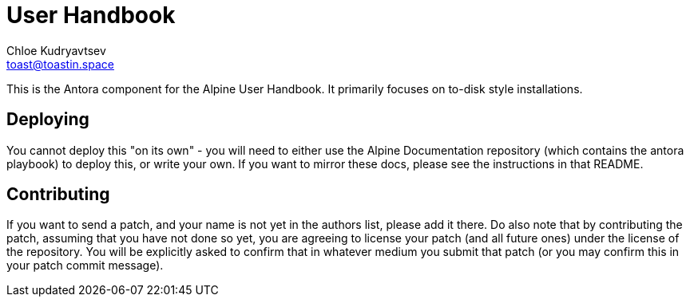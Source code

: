 = User Handbook
Chloe Kudryavtsev <toast@toastin.space>

This is the Antora component for the Alpine User Handbook.
It primarily focuses on to-disk style installations.

== Deploying
// TODO: link to playbook repository

You cannot deploy this "on its own" - you will need to either use the Alpine Documentation repository (which contains the antora playbook) to deploy this, or write your own.
If you want to mirror these docs, please see the instructions in that README.

== Contributing

If you want to send a patch, and your name is not yet in the authors list, please add it there.
Do also note that by contributing the patch, assuming that you have not done so yet, you are agreeing to license your patch (and all future ones) under the license of the repository.
You will be explicitly asked to confirm that in whatever medium you submit that patch (or you may confirm this in your patch commit message).

